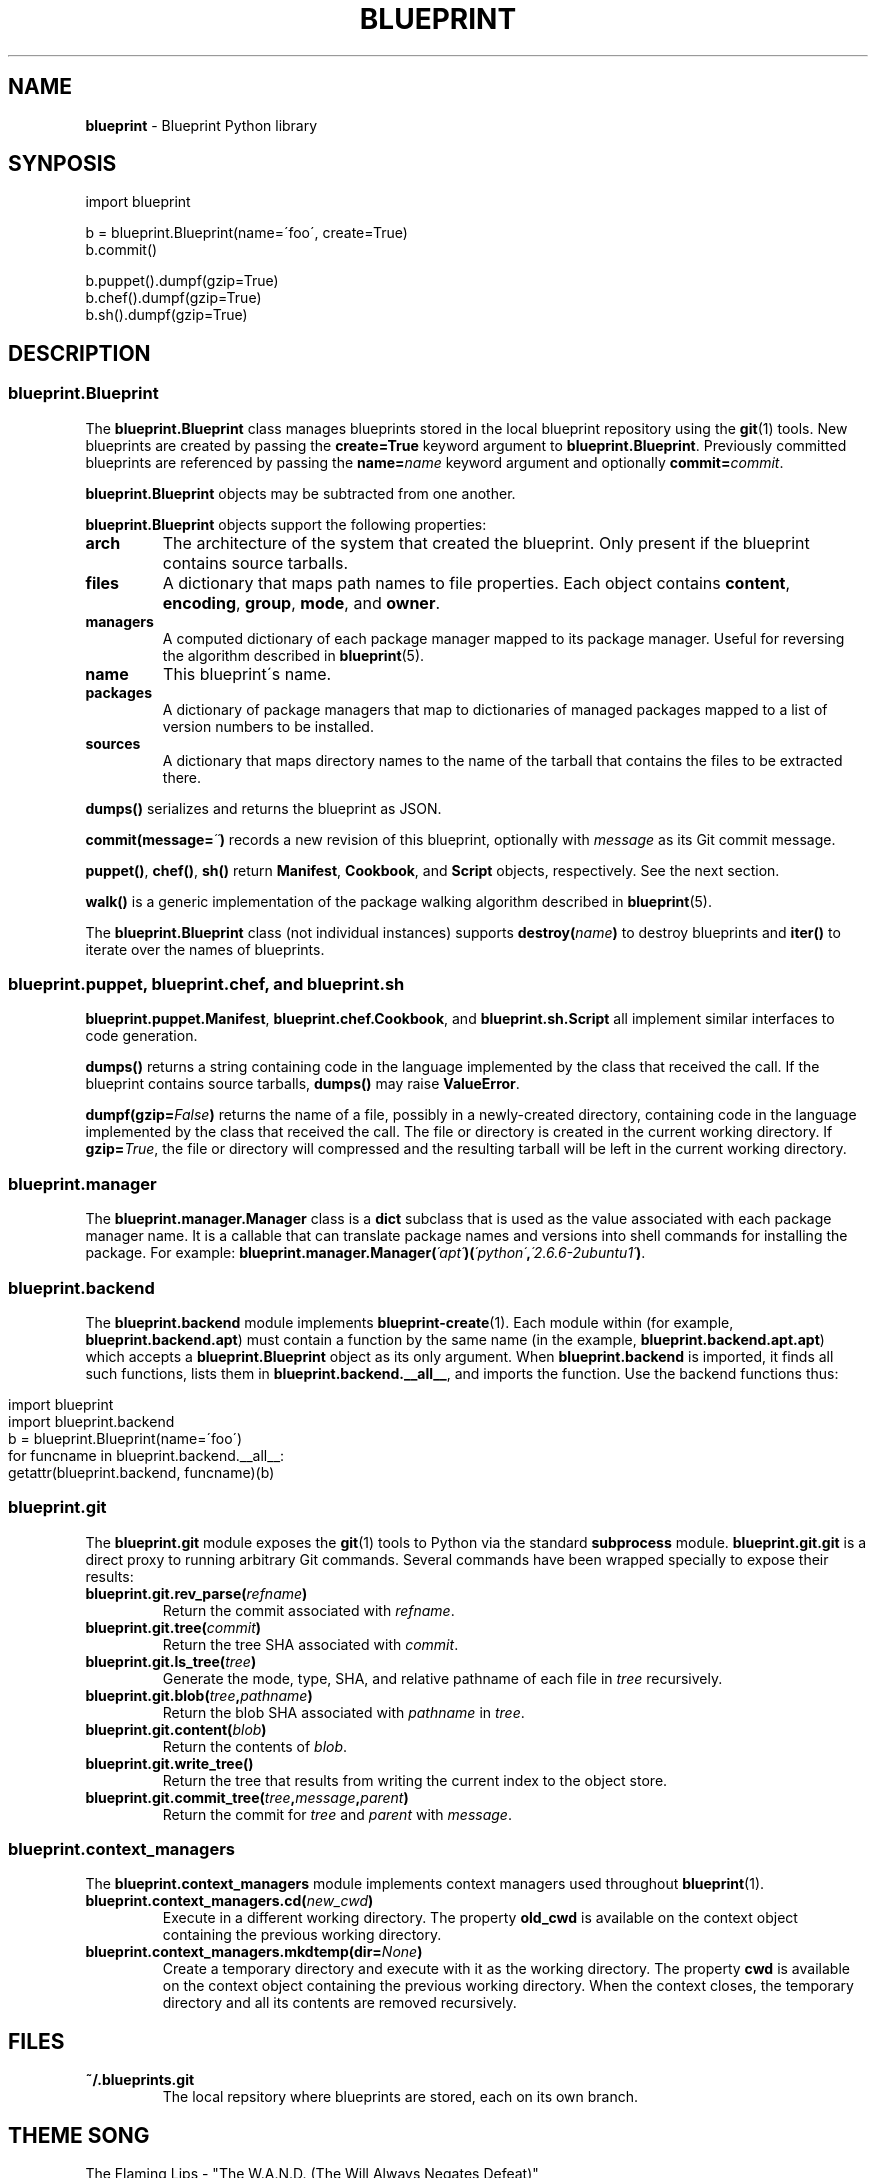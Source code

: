 .\" generated with Ronn/v0.7.3
.\" http://github.com/rtomayko/ronn/tree/0.7.3
.
.TH "BLUEPRINT" "7" "April 2011" "DevStructure" "Blueprint"
.
.SH "NAME"
\fBblueprint\fR \- Blueprint Python library
.
.SH "SYNPOSIS"
.
.nf

import blueprint

b = blueprint\.Blueprint(name=\'foo\', create=True)
b\.commit()

b\.puppet()\.dumpf(gzip=True)
b\.chef()\.dumpf(gzip=True)
b\.sh()\.dumpf(gzip=True)
.
.fi
.
.SH "DESCRIPTION"
.
.SS "blueprint\.Blueprint"
The \fBblueprint\.Blueprint\fR class manages blueprints stored in the local blueprint repository using the \fBgit\fR(1) tools\. New blueprints are created by passing the \fBcreate=True\fR keyword argument to \fBblueprint\.Blueprint\fR\. Previously committed blueprints are referenced by passing the \fBname=\fR\fIname\fR keyword argument and optionally \fBcommit=\fR\fIcommit\fR\.
.
.P
\fBblueprint\.Blueprint\fR objects may be subtracted from one another\.
.
.P
\fBblueprint\.Blueprint\fR objects support the following properties:
.
.TP
\fBarch\fR
The architecture of the system that created the blueprint\. Only present if the blueprint contains source tarballs\.
.
.TP
\fBfiles\fR
A dictionary that maps path names to file properties\. Each object contains \fBcontent\fR, \fBencoding\fR, \fBgroup\fR, \fBmode\fR, and \fBowner\fR\.
.
.TP
\fBmanagers\fR
A computed dictionary of each package manager mapped to its package manager\. Useful for reversing the algorithm described in \fBblueprint\fR(5)\.
.
.TP
\fBname\fR
This blueprint\'s name\.
.
.TP
\fBpackages\fR
A dictionary of package managers that map to dictionaries of managed packages mapped to a list of version numbers to be installed\.
.
.TP
\fBsources\fR
A dictionary that maps directory names to the name of the tarball that contains the files to be extracted there\.
.
.P
\fBdumps()\fR serializes and returns the blueprint as JSON\.
.
.P
\fBcommit(message=\fR\fI\'\'\fR\fB)\fR records a new revision of this blueprint, optionally with \fImessage\fR as its Git commit message\.
.
.P
\fBpuppet()\fR, \fBchef()\fR, \fBsh()\fR return \fBManifest\fR, \fBCookbook\fR, and \fBScript\fR objects, respectively\. See the next section\.
.
.P
\fBwalk()\fR is a generic implementation of the package walking algorithm described in \fBblueprint\fR(5)\.
.
.P
The \fBblueprint\.Blueprint\fR class (not individual instances) supports \fBdestroy(\fR\fIname\fR\fB)\fR to destroy blueprints and \fBiter()\fR to iterate over the names of blueprints\.
.
.SS "blueprint\.puppet, blueprint\.chef, and blueprint\.sh"
\fBblueprint\.puppet\.Manifest\fR, \fBblueprint\.chef\.Cookbook\fR, and \fBblueprint\.sh\.Script\fR all implement similar interfaces to code generation\.
.
.P
\fBdumps()\fR returns a string containing code in the language implemented by the class that received the call\. If the blueprint contains source tarballs, \fBdumps()\fR may raise \fBValueError\fR\.
.
.P
\fBdumpf(gzip=\fR\fIFalse\fR\fB)\fR returns the name of a file, possibly in a newly\-created directory, containing code in the language implemented by the class that received the call\. The file or directory is created in the current working directory\. If \fBgzip=\fR\fITrue\fR, the file or directory will compressed and the resulting tarball will be left in the current working directory\.
.
.SS "blueprint\.manager"
The \fBblueprint\.manager\.Manager\fR class is a \fBdict\fR subclass that is used as the value associated with each package manager name\. It is a callable that can translate package names and versions into shell commands for installing the package\. For example: \fBblueprint\.manager\.Manager(\fR\fI\'apt\'\fR\fB)(\fR\fI\'python\'\fR\fB,\fR\fI\'2\.6\.6\-2ubuntu1\'\fR\fB)\fR\.
.
.SS "blueprint\.backend"
The \fBblueprint\.backend\fR module implements \fBblueprint\-create\fR(1)\. Each module within (for example, \fBblueprint\.backend\.apt\fR) must contain a function by the same name (in the example, \fBblueprint\.backend\.apt\.apt\fR) which accepts a \fBblueprint\.Blueprint\fR object as its only argument\. When \fBblueprint\.backend\fR is imported, it finds all such functions, lists them in \fBblueprint\.backend\.__all__\fR, and imports the function\. Use the backend functions thus:
.
.IP "" 4
.
.nf

import blueprint
import blueprint\.backend
b = blueprint\.Blueprint(name=\'foo\')
for funcname in blueprint\.backend\.__all__:
    getattr(blueprint\.backend, funcname)(b)
.
.fi
.
.IP "" 0
.
.SS "blueprint\.git"
The \fBblueprint\.git\fR module exposes the \fBgit\fR(1) tools to Python via the standard \fBsubprocess\fR module\. \fBblueprint\.git\.git\fR is a direct proxy to running arbitrary Git commands\. Several commands have been wrapped specially to expose their results:
.
.TP
\fBblueprint\.git\.rev_parse(\fR\fIrefname\fR\fB)\fR
Return the commit associated with \fIrefname\fR\.
.
.TP
\fBblueprint\.git\.tree(\fR\fIcommit\fR\fB)\fR
Return the tree SHA associated with \fIcommit\fR\.
.
.TP
\fBblueprint\.git\.ls_tree(\fR\fItree\fR\fB)\fR
Generate the mode, type, SHA, and relative pathname of each file in \fItree\fR recursively\.
.
.TP
\fBblueprint\.git\.blob(\fR\fItree\fR\fB,\fR\fIpathname\fR\fB)\fR
Return the blob SHA associated with \fIpathname\fR in \fItree\fR\.
.
.TP
\fBblueprint\.git\.content(\fR\fIblob\fR\fB)\fR
Return the contents of \fIblob\fR\.
.
.TP
\fBblueprint\.git\.write_tree()\fR
Return the tree that results from writing the current index to the object store\.
.
.TP
\fBblueprint\.git\.commit_tree(\fR\fItree\fR\fB,\fR\fImessage\fR\fB,\fR\fIparent\fR\fB)\fR
Return the commit for \fItree\fR and \fIparent\fR with \fImessage\fR\.
.
.SS "blueprint\.context_managers"
The \fBblueprint\.context_managers\fR module implements context managers used throughout \fBblueprint\fR(1)\.
.
.TP
\fBblueprint\.context_managers\.cd(\fR\fInew_cwd\fR\fB)\fR
Execute in a different working directory\. The property \fBold_cwd\fR is available on the context object containing the previous working directory\.
.
.TP
\fBblueprint\.context_managers\.mkdtemp(dir=\fR\fINone\fR\fB)\fR
Create a temporary directory and execute with it as the working directory\. The property \fBcwd\fR is available on the context object containing the previous working directory\. When the context closes, the temporary directory and all its contents are removed recursively\.
.
.SH "FILES"
.
.TP
\fB~/\.blueprints\.git\fR
The local repsitory where blueprints are stored, each on its own branch\.
.
.SH "THEME SONG"
The Flaming Lips \- "The W\.A\.N\.D\. (The Will Always Negates Defeat)"
.
.SH "AUTHOR"
Richard Crowley \fIrichard@devstructure\.com\fR
.
.SH "SEE ALSO"
Part of \fBblueprint\fR(1)\.
